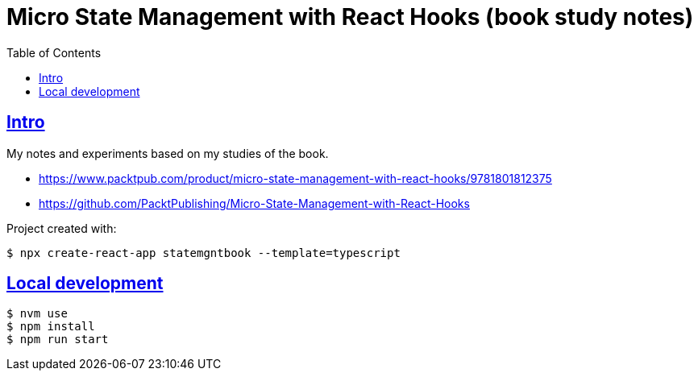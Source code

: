 = Micro State Management with React Hooks (book study notes)
:toc: left
:icons: font
:sectlevels: 6
:sectlinks:

== Intro

My notes and experiments based on my studies of the book.

* https://www.packtpub.com/product/micro-state-management-with-react-hooks/9781801812375
* https://github.com/PacktPublishing/Micro-State-Management-with-React-Hooks

Project created with:

[source,shell-session]
----
$ npx create-react-app statemgntbook --template=typescript
----

== Local development

[source,shell-session]
----
$ nvm use
$ npm install
$ npm run start
----
